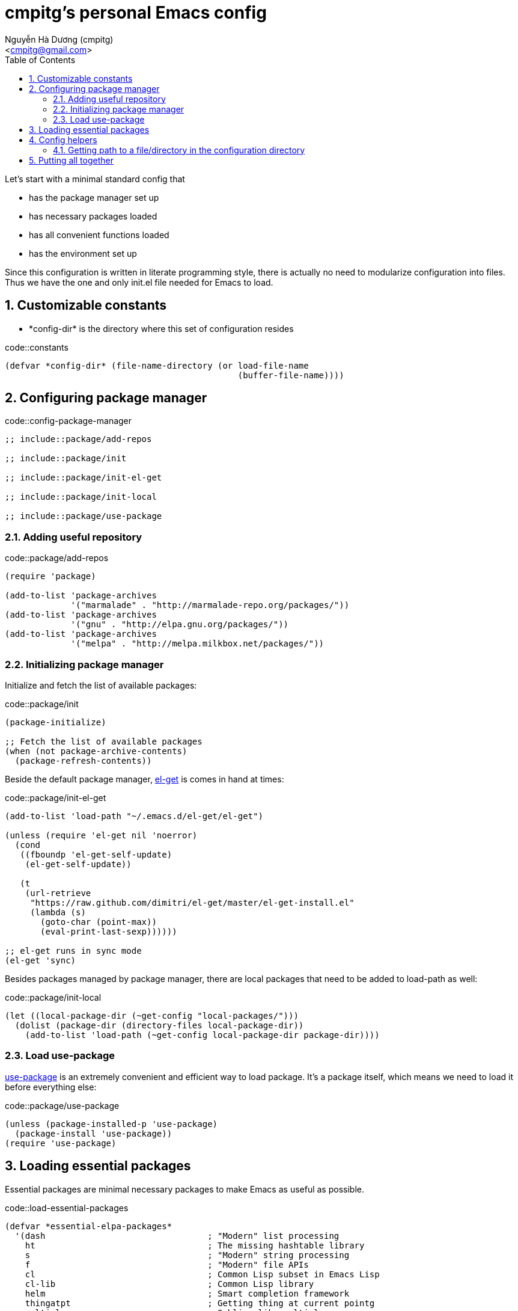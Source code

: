 = cmpitg's personal Emacs config
:Author: Nguyễn Hà Dương (cmpitg)
:Email: <cmpitg@gmail.com>
:toc: left
:toclevels: 4
:numbered:
:icons: font
:source-highlighter: pygments
:pygments-css: class
:imagesdirs: assets/images

// $ ulqui generate-html --from . --to docs

Let's start with a minimal standard config that

* has the package manager set up
* has necessary packages loaded
* has all convenient functions loaded
* has the environment set up

Since this configuration is written in literate programming style, there is
actually no need to modularize configuration into files.  Thus we have the one
and only +init.el+ file needed for Emacs to load.

== Customizable constants

* +*config-dir*+ is the directory where this set of configuration resides

.code::constants
[source,lisp,linenums]
----
(defvar *config-dir* (file-name-directory (or load-file-name
                                              (buffer-file-name))))

----

== Configuring package manager

.code::config-package-manager
[source,lisp,linenums]
----
;; include::package/add-repos

;; include::package/init

;; include::package/init-el-get

;; include::package/init-local

;; include::package/use-package
----

=== Adding useful repository

.code::package/add-repos
[source,lisp,linenums]
----
(require 'package)

(add-to-list 'package-archives
             '("marmalade" . "http://marmalade-repo.org/packages/"))
(add-to-list 'package-archives
             '("gnu" . "http://elpa.gnu.org/packages/"))
(add-to-list 'package-archives
             '("melpa" . "http://melpa.milkbox.net/packages/"))

----

=== Initializing package manager

Initialize and fetch the list of available packages:

.code::package/init
[source,lisp,linenums]
----
(package-initialize)

;; Fetch the list of available packages
(when (not package-archive-contents)
  (package-refresh-contents))
----

Beside the default package manager, https://github.com/dimitri/el-get[el-get]
is comes in hand at times:

.code::package/init-el-get
[source,lisp,linenums]
----
(add-to-list 'load-path "~/.emacs.d/el-get/el-get")

(unless (require 'el-get nil 'noerror)
  (cond
   ((fboundp 'el-get-self-update)
    (el-get-self-update))

   (t
    (url-retrieve
     "https://raw.github.com/dimitri/el-get/master/el-get-install.el"
     (lambda (s)
       (goto-char (point-max))
       (eval-print-last-sexp))))))

;; el-get runs in sync mode
(el-get 'sync)

----

Besides packages managed by package manager, there are local packages that
need to be added to +load-path+ as well:

.code::package/init-local
[source,lisp,linenums]
----
(let ((local-package-dir (~get-config "local-packages/")))
  (dolist (package-dir (directory-files local-package-dir))
    (add-to-list 'load-path (~get-config local-package-dir package-dir))))

----

=== Load +use-package+

https://github.com/jwiegley/use-package[+use-package+] is an extremely
convenient and efficient way to load package.  It's a package itself, which
means we need to load it before everything else:

.code::package/use-package
[source,lisp,linenums]
----
(unless (package-installed-p 'use-package)
  (package-install 'use-package))
(require 'use-package)

----


== Loading essential packages

Essential packages are minimal necessary packages to make Emacs as useful as
possible.

.code::load-essential-packages
[source,lisp,linenums]
----
(defvar *essential-elpa-packages*
  '(dash                                ; "Modern" list processing
    ht                                  ; The missing hashtable library
    s                                   ; "Modern" string processing
    f                                   ; "Modern" file APIs
    cl                                  ; Common Lisp subset in Emacs Lisp
    cl-lib                              ; Common Lisp library
    helm                                ; Smart completion framework
    thingatpt                           ; Getting thing at current pointg
    multiple-cursors                    ; Sublime-like multiple cursors
    expand-region                       ; Expand selection based-on semantic
                                        ; units
    eldoc                               ; Echo area function signature
    popwin                              ; Better popwin window management,
                                        ; dispose with Esc or C-g
    ;; icicles
    dired+
    tar-mode
    saveplace
    color-theme
    smooth-scrolling
    flx-ido                             ; Better ido
    smartscan                           ; Jump between occurrences of a symbol
    smex                                ; Better M-x
    fiplr                               ; Find file with fuzzy matching
    wgrep-ack                           ; Edittable Ack
    browse-kill-ring                    ; Browsable kill ring
    tabbar-ruler                        ; Tabbar
    )
  "Essential ELPA packages that are vital to this config.")

(dolist (pkg *essential-elpa-packages*)
  (eval `(use-package ,pkg
           :ensure ,pkg)))

----

== Config helpers

.code::config-helpers
[source,lisp,linenums]
----
;; include::config-helpers/get-path
----


=== Getting path to a file/directory in the configuration directory

.code::config-helpers/get-path
[source,lisp,linenums]
----
(defun ~get-config (&rest paths)
  "Returns path to a config file or directory."
  (apply 'concat *config-dir* paths))

----

== Putting all together

Here is our +init.el+ after putting all things together:

.file::src/init.el
[source,lisp,linenums]
----
;; include::constants

;; include::config-helpers

;; include::config-package-manager

;; include::load-essential-packages
----
